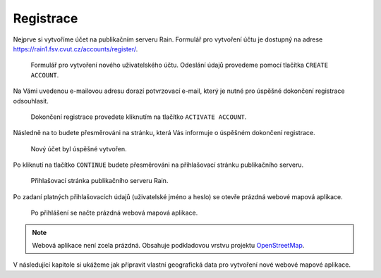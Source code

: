 Registrace
==========

Nejprve si vytvoříme účet na publikačním serveru Rain. Formulář pro
vytvoření účtu je dostupný na adrese
https://rain1.fsv.cvut.cz/accounts/register/.

.. figure:: img/gisquick-new-account-0.svg

   Formulář pro vytvoření nového uživatelského účtu. Odeslání údajů
   provedeme pomocí tlačítka ``CREATE ACCOUNT``.

Na Vámi uvedenou e-mailovou adresu dorazí potvrzovací e-mail, který je
nutné pro úspěšné dokončení registrace odsouhlasit.

.. figure:: img/gisquick-new-account-1.svg
   :width: 75%
   
   Dokončení registrace provedete kliknutím na tlačítko ``ACTIVATE
   ACCOUNT``.

Následně na to budete přesměrováni na stránku, která Vás informuje o
úspěšném dokončení registrace.

.. figure:: img/gisquick-new-account-2.svg

   Nový účet byl úspěšné vytvořen.

Po kliknutí na tlačítko ``CONTINUE`` budete přesměrováni na
přihlašovací stránku publikačního serveru.

.. figure:: img/gisquick-new-account-3.svg

   Přihlašovací stránka publikačního serveru Rain.
   
Po zadaní platných přihlašovacích údajů (uživatelské jméno a heslo) se
otevře prázdná webové mapová aplikace.

.. figure:: img/gisquick-new-account-4.png

   Po přihlášení se načte prázdná webová mapová aplikace.

.. note:: Webová aplikace není zcela prázdná. Obsahuje podkladovou
          vrstvu projektu `OpenStreetMap
          <http://openstreetmap.org>`__.

V následující kapitole si ukážeme jak připravit vlastní geografická
data pro vytvoření nové webové mapové aplikace.
